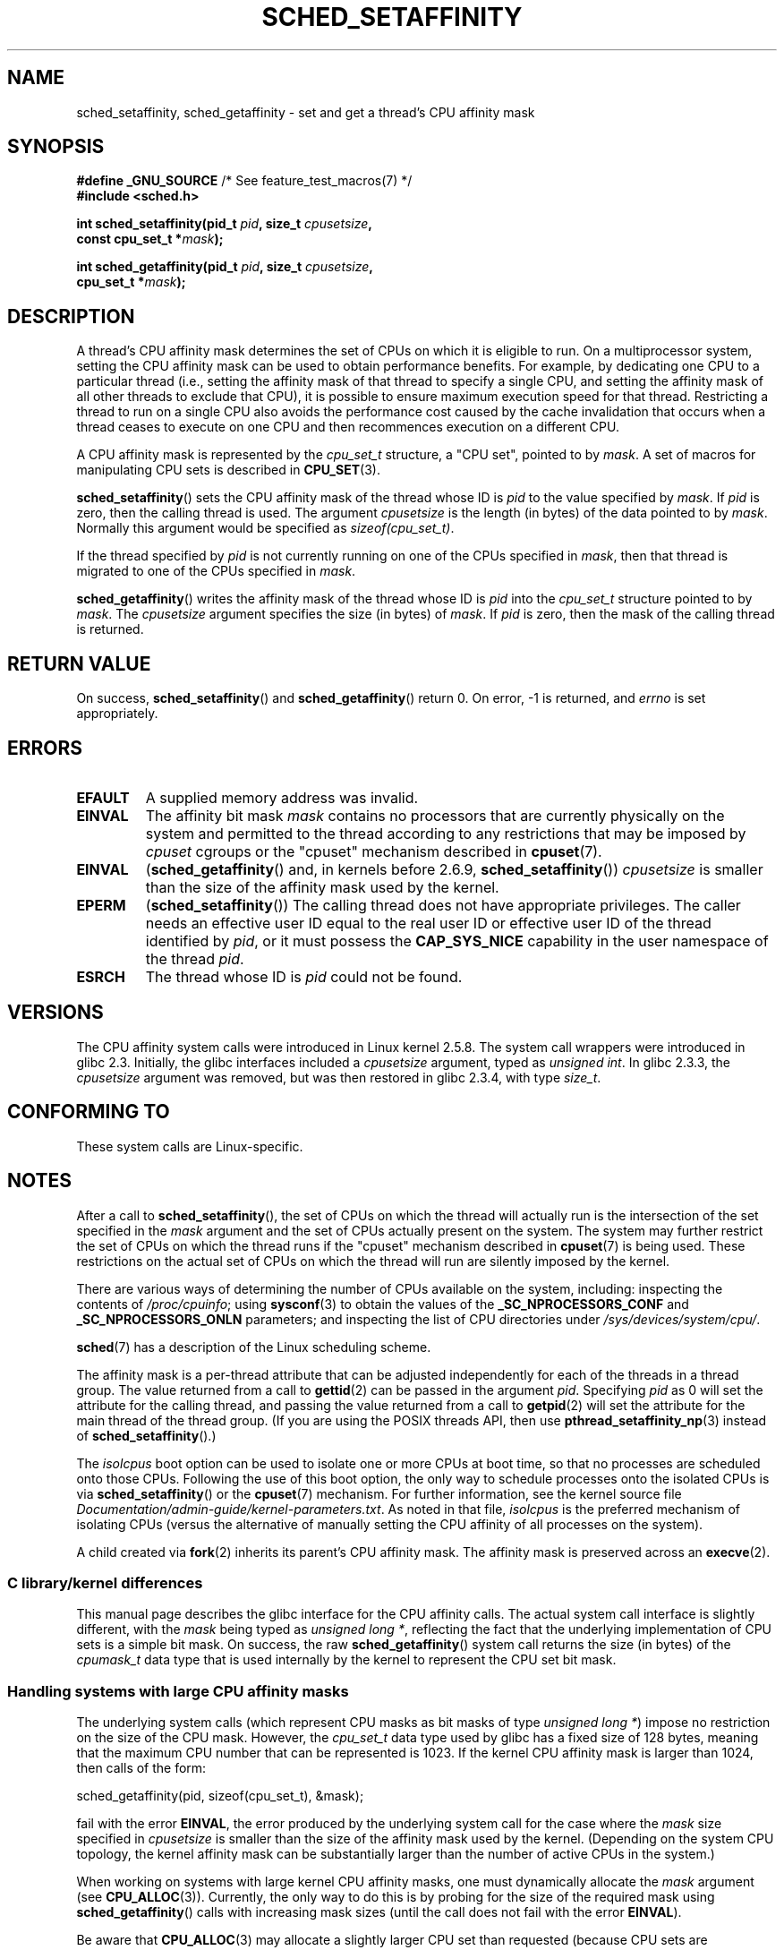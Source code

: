 .\" Copyright (C) 2002 Robert Love
.\" and Copyright (C) 2006, 2015 Michael Kerrisk
.\"
.\" %%%LICENSE_START(GPLv2+_DOC_FULL)
.\" This is free documentation; you can redistribute it and/or
.\" modify it under the terms of the GNU General Public License as
.\" published by the Free Software Foundation; either version 2 of
.\" the License, or (at your option) any later version.
.\"
.\" The GNU General Public License's references to "object code"
.\" and "executables" are to be interpreted as the output of any
.\" document formatting or typesetting system, including
.\" intermediate and printed output.
.\"
.\" This manual is distributed in the hope that it will be useful,
.\" but WITHOUT ANY WARRANTY; without even the implied warranty of
.\" MERCHANTABILITY or FITNESS FOR A PARTICULAR PURPOSE.  See the
.\" GNU General Public License for more details.
.\"
.\" You should have received a copy of the GNU General Public
.\" License along with this manual; if not, see
.\" <http://www.gnu.org/licenses/>.
.\" %%%LICENSE_END
.\"
.\" 2002-11-19 Robert Love <rml@tech9.net> - initial version
.\" 2004-04-20 mtk - fixed description of return value
.\" 2004-04-22 aeb - added glibc prototype history
.\" 2005-05-03 mtk - noted that sched_setaffinity may cause thread
.\"	migration and that CPU affinity is a per-thread attribute.
.\" 2006-02-03 mtk -- Major rewrite
.\" 2008-11-12, mtk, removed CPU_*() macro descriptions to a
.\" separate CPU_SET(3) page.
.\"
.TH SCHED_SETAFFINITY 2 2017-09-15 "Linux" "Linux Programmer's Manual"
.SH NAME
sched_setaffinity, sched_getaffinity \- \
set and get a thread's CPU affinity mask
.SH SYNOPSIS
.nf
.BR "#define _GNU_SOURCE" "             /* See feature_test_macros(7) */"
.B #include <sched.h>
.PP
.BI "int sched_setaffinity(pid_t " pid ", size_t " cpusetsize ,
.BI "                      const cpu_set_t *" mask );
.PP
.BI "int sched_getaffinity(pid_t " pid ", size_t " cpusetsize ,
.BI "                      cpu_set_t *" mask );
.fi
.SH DESCRIPTION
A thread's CPU affinity mask determines the set of CPUs on which
it is eligible to run.
On a multiprocessor system, setting the CPU affinity mask
can be used to obtain performance benefits.
For example,
by dedicating one CPU to a particular thread
(i.e., setting the affinity mask of that thread to specify a single CPU,
and setting the affinity mask of all other threads to exclude that CPU),
it is possible to ensure maximum execution speed for that thread.
Restricting a thread to run on a single CPU also avoids
the performance cost caused by the cache invalidation that occurs
when a thread ceases to execute on one CPU and then
recommences execution on a different CPU.
.PP
A CPU affinity mask is represented by the
.I cpu_set_t
structure, a "CPU set", pointed to by
.IR mask .
A set of macros for manipulating CPU sets is described in
.BR CPU_SET (3).
.PP
.BR sched_setaffinity ()
sets the CPU affinity mask of the thread whose ID is
.I pid
to the value specified by
.IR mask .
If
.I pid
is zero, then the calling thread is used.
The argument
.I cpusetsize
is the length (in bytes) of the data pointed to by
.IR mask .
Normally this argument would be specified as
.IR "sizeof(cpu_set_t)" .
.PP
If the thread specified by
.I pid
is not currently running on one of the CPUs specified in
.IR mask ,
then that thread is migrated to one of the CPUs specified in
.IR mask .
.PP
.BR sched_getaffinity ()
writes the affinity mask of the thread whose ID is
.I pid
into the
.I cpu_set_t
structure pointed to by
.IR mask .
The
.I cpusetsize
argument specifies the size (in bytes) of
.IR mask .
If
.I pid
is zero, then the mask of the calling thread is returned.
.SH RETURN VALUE
On success,
.BR sched_setaffinity ()
and
.BR sched_getaffinity ()
return 0.
On error, \-1 is returned, and
.I errno
is set appropriately.
.SH ERRORS
.TP
.B EFAULT
A supplied memory address was invalid.
.TP
.B EINVAL
The affinity bit mask
.I mask
contains no processors that are currently physically on the system
and permitted to the thread according to any restrictions that
may be imposed by
.I cpuset
cgroups or the "cpuset" mechanism described in
.BR cpuset (7).
.TP
.B EINVAL
.RB ( sched_getaffinity ()
and, in kernels before 2.6.9,
.BR sched_setaffinity ())
.I cpusetsize
is smaller than the size of the affinity mask used by the kernel.
.TP
.B EPERM
.RB ( sched_setaffinity ())
The calling thread does not have appropriate privileges.
The caller needs an effective user ID equal to the real user ID
or effective user ID of the thread identified by
.IR pid ,
or it must possess the
.B CAP_SYS_NICE
capability in the user namespace of the thread
.IR pid .
.TP
.B ESRCH
The thread whose ID is \fIpid\fP could not be found.
.SH VERSIONS
The CPU affinity system calls were introduced in Linux kernel 2.5.8.
The system call wrappers were introduced in glibc 2.3.
Initially, the glibc interfaces included a
.I cpusetsize
argument, typed as
.IR "unsigned int" .
In glibc 2.3.3, the
.I cpusetsize
argument was removed, but was then restored in glibc 2.3.4, with type
.IR size_t .
.SH CONFORMING TO
These system calls are Linux-specific.
.SH NOTES
After a call to
.BR sched_setaffinity (),
the set of CPUs on which the thread will actually run is
the intersection of the set specified in the
.I mask
argument and the set of CPUs actually present on the system.
The system may further restrict the set of CPUs on which the thread
runs if the "cpuset" mechanism described in
.BR cpuset (7)
is being used.
These restrictions on the actual set of CPUs on which the thread
will run are silently imposed by the kernel.
.PP
There are various ways of determining the number of CPUs
available on the system, including: inspecting the contents of
.IR /proc/cpuinfo ;
using
.BR sysconf (3)
to obtain the values of the
.BR _SC_NPROCESSORS_CONF
and
.BR _SC_NPROCESSORS_ONLN
parameters; and inspecting the list of CPU directories under
.IR /sys/devices/system/cpu/ .
.PP
.BR sched (7)
has a description of the Linux scheduling scheme.
.PP
The affinity mask is a per-thread attribute that can be
adjusted independently for each of the threads in a thread group.
The value returned from a call to
.BR gettid (2)
can be passed in the argument
.IR pid .
Specifying
.I pid
as 0 will set the attribute for the calling thread,
and passing the value returned from a call to
.BR getpid (2)
will set the attribute for the main thread of the thread group.
(If you are using the POSIX threads API, then use
.BR pthread_setaffinity_np (3)
instead of
.BR sched_setaffinity ().)
.PP
The
.I isolcpus
boot option can be used to isolate one or more CPUs at boot time,
so that no processes are scheduled onto those CPUs.
Following the use of this boot option,
the only way to schedule processes onto the isolated CPUs is via
.BR sched_setaffinity ()
or the
.BR cpuset (7)
mechanism.
For further information, see the kernel source file
.IR Documentation/admin-guide/kernel-parameters.txt .
As noted in that file,
.I isolcpus
is the preferred mechanism of isolating CPUs
(versus the alternative of manually setting the CPU affinity
of all processes on the system).
.PP
A child created via
.BR fork (2)
inherits its parent's CPU affinity mask.
The affinity mask is preserved across an
.BR execve (2).
.SS C library/kernel differences
This manual page describes the glibc interface for the CPU affinity calls.
The actual system call interface is slightly different, with the
.I mask
being typed as
.IR "unsigned long\ *" ,
reflecting the fact that the underlying implementation of CPU
sets is a simple bit mask.
On success, the raw
.BR sched_getaffinity ()
system call returns the size (in bytes) of the
.I cpumask_t
data type that is used internally by the kernel to
represent the CPU set bit mask.
.SS Handling systems with large CPU affinity masks
The underlying system calls (which represent CPU masks as bit masks of type
.IR "unsigned long\ *" )
impose no restriction on the size of the CPU mask.
However, the
.I cpu_set_t
data type used by glibc has a fixed size of 128 bytes,
meaning that the maximum CPU number that can be represented is 1023.
.\" FIXME . See https://sourceware.org/bugzilla/show_bug.cgi?id=15630
.\" and https://sourceware.org/ml/libc-alpha/2013-07/msg00288.html
If the kernel CPU affinity mask is larger than 1024,
then calls of the form:
.PP
    sched_getaffinity(pid, sizeof(cpu_set_t), &mask);
.PP
fail with the error
.BR EINVAL ,
the error produced by the underlying system call for the case where the
.I mask
size specified in
.I cpusetsize
is smaller than the size of the affinity mask used by the kernel.
(Depending on the system CPU topology, the kernel affinity mask can
be substantially larger than the number of active CPUs in the system.)
.PP
When working on systems with large kernel CPU affinity masks,
one must dynamically allocate the
.I mask
argument (see
.BR CPU_ALLOC (3)).
Currently, the only way to do this is by probing for the size
of the required mask using
.BR sched_getaffinity ()
calls with increasing mask sizes (until the call does not fail with the error
.BR EINVAL ).
.PP
Be aware that
.BR CPU_ALLOC (3)
may allocate a slightly larger CPU set than requested
(because CPU sets are implemented as bit masks allocated in units of
.IR sizeof(long) ).
Consequently,
.BR sched_getaffinity ()
can set bits beyond the requested allocation size, because the kernel
sees a few additional bits.
Therefore, the caller should iterate over the bits in the returned set,
counting those which are set, and stop upon reaching the value returned by
.BR CPU_COUNT (3)
(rather than iterating over the number of bits
requested to be allocated).
.SH EXAMPLE
The program below creates a child process.
The parent and child then each assign themselves to a specified CPU
and execute identical loops that consume some CPU time.
Before terminating, the parent waits for the child to complete.
The program takes three command-line arguments:
the CPU number for the parent,
the CPU number for the child,
and the number of loop iterations that both processes should perform.
.PP
As the sample runs below demonstrate, the amount of real and CPU time
consumed when running the program will depend on intra-core caching effects
and whether the processes are using the same CPU.
.PP
We first employ
.BR lscpu (1)
to determine that this (x86)
system has two cores, each with two CPUs:
.PP
.in +4n
.EX
$ \fBlscpu | egrep -i 'core.*:|socket'\fP
Thread(s) per core:    2
Core(s) per socket:    2
Socket(s):             1
.EE
.in
.PP
We then time the operation of the example program for three cases:
both processes running on the same CPU;
both processes running on different CPUs on the same core;
and both processes running on different CPUs on different cores.
.PP
.in +4n
.EX
$ \fBtime \-p ./a.out 0 0 100000000\fP
real 14.75
user 3.02
sys 11.73
$ \fBtime \-p ./a.out 0 1 100000000\fP
real 11.52
user 3.98
sys 19.06
$ \fBtime \-p ./a.out 0 3 100000000\fP
real 7.89
user 3.29
sys 12.07
.EE
.in
.SS Program source
\&
.EX
#define _GNU_SOURCE
#include <sched.h>
#include <stdio.h>
#include <stdlib.h>
#include <unistd.h>
#include <sys/wait.h>

#define errExit(msg)    do { perror(msg); exit(EXIT_FAILURE); \e
                        } while (0)

int
main(int argc, char *argv[])
{
    cpu_set_t set;
    int parentCPU, childCPU;
    int nloops, j;

    if (argc != 4) {
        fprintf(stderr, "Usage: %s parent\-cpu child\-cpu num\-loops\en",
                argv[0]);
        exit(EXIT_FAILURE);
    }

    parentCPU = atoi(argv[1]);
    childCPU = atoi(argv[2]);
    nloops = atoi(argv[3]);

    CPU_ZERO(&set);

    switch (fork()) {
    case \-1:            /* Error */
        errExit("fork");

    case 0:             /* Child */
        CPU_SET(childCPU, &set);

        if (sched_setaffinity(getpid(), sizeof(set), &set) == \-1)
            errExit("sched_setaffinity");

        for (j = 0; j < nloops; j++)
            getppid();

        exit(EXIT_SUCCESS);

    default:            /* Parent */
        CPU_SET(parentCPU, &set);

        if (sched_setaffinity(getpid(), sizeof(set), &set) == \-1)
            errExit("sched_setaffinity");

        for (j = 0; j < nloops; j++)
            getppid();

        wait(NULL);     /* Wait for child to terminate */
        exit(EXIT_SUCCESS);
    }
}
.EE
.SH SEE ALSO
.ad l
.nh
.BR lscpu (1),
.BR nproc (1),
.BR taskset (1),
.BR clone (2),
.BR getcpu (2),
.BR getpriority (2),
.BR gettid (2),
.BR nice (2),
.BR sched_get_priority_max (2),
.BR sched_get_priority_min (2),
.BR sched_getscheduler (2),
.BR sched_setscheduler (2),
.BR setpriority (2),
.BR CPU_SET (3),
.BR get_nprocs (3),
.BR pthread_setaffinity_np (3),
.BR sched_getcpu (3),
.BR capabilities (7),
.BR cpuset (7),
.BR sched (7),
.BR numactl (8)
